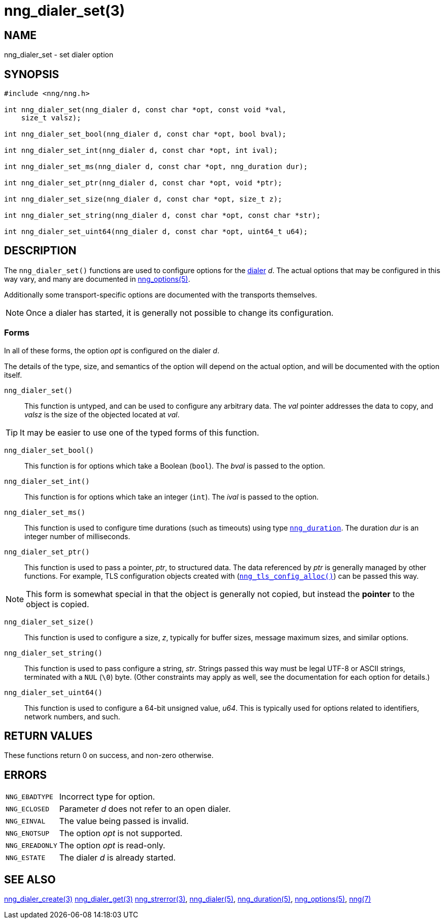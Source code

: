 = nng_dialer_set(3)
//
// Copyright 2020 Staysail Systems, Inc. <info@staysail.tech>
// Copyright 2018 Capitar IT Group BV <info@capitar.com>
//
// This document is supplied under the terms of the MIT License, a
// copy of which should be located in the distribution where this
// file was obtained (LICENSE.txt).  A copy of the license may also be
// found online at https://opensource.org/licenses/MIT.
//

== NAME

nng_dialer_set - set dialer option

== SYNOPSIS

[source, c]
----
#include <nng/nng.h>

int nng_dialer_set(nng_dialer d, const char *opt, const void *val, 
    size_t valsz);

int nng_dialer_set_bool(nng_dialer d, const char *opt, bool bval);

int nng_dialer_set_int(nng_dialer d, const char *opt, int ival);

int nng_dialer_set_ms(nng_dialer d, const char *opt, nng_duration dur);

int nng_dialer_set_ptr(nng_dialer d, const char *opt, void *ptr);

int nng_dialer_set_size(nng_dialer d, const char *opt, size_t z);

int nng_dialer_set_string(nng_dialer d, const char *opt, const char *str);

int nng_dialer_set_uint64(nng_dialer d, const char *opt, uint64_t u64);

----

== DESCRIPTION

(((options, dialer)))
The `nng_dialer_set()` functions are used to configure options for
the xref:nng_dialer.5.adoc[dialer] _d_.
The actual options that may be configured in this way
vary, and many are documented in xref:nng_options.5.adoc[nng_options(5)].

Additionally some transport-specific options are documented with the transports themselves.

NOTE: Once a dialer has started, it is generally not possible to change
its configuration.

=== Forms

In all of these forms, the option _opt_ is configured on the dialer _d_.

The details of the type, size, and semantics of the option will depend
on the actual option, and will be documented with the option itself.

`nng_dialer_set()`::
This function is untyped, and can be used to configure any arbitrary data.
The _val_ pointer addresses the data to copy, and _valsz_ is the
size of the objected located at _val_.

TIP: It may be easier to use one of the typed forms of this function.

`nng_dialer_set_bool()`::
This function is for options which take a Boolean (`bool`).
The _bval_ is passed to the option.

`nng_dialer_set_int()`::
This function is for options which take an integer (`int`).
The _ival_ is passed to the option.

`nng_dialer_set_ms()`::
This function is used to configure time durations (such as timeouts) using
type xref:nng_duration.5.adoc[`nng_duration`].
The duration _dur_ is an integer number of milliseconds.

`nng_dialer_set_ptr()`::
This function is used to pass a pointer, _ptr_, to structured data.
The data referenced by _ptr_ is generally managed by other functions.
For example, TLS configuration objects created with
(xref:nng_tls_config_alloc.3tls.adoc[`nng_tls_config_alloc()`])
can be passed this way.

NOTE: This form is somewhat special in that the object is generally
not copied, but instead the *pointer* to the object is copied.

`nng_dialer_set_size()`::
This function is used to configure a size, _z_, typically for buffer sizes,
message maximum sizes, and similar options.

`nng_dialer_set_string()`::
This function is used to pass configure a string, _str_.
Strings passed this way must be legal UTF-8 or ASCII strings, terminated
with a `NUL` (`\0`) byte.
(Other constraints may apply as well, see the documentation for each option
for details.)

`nng_dialer_set_uint64()`::
This function is used to configure a 64-bit unsigned value, _u64_.
This is typically used for options related to identifiers, network numbers,
and such.

== RETURN VALUES

These functions return 0 on success, and non-zero otherwise.

== ERRORS

[horizontal]
`NNG_EBADTYPE`:: Incorrect type for option.
`NNG_ECLOSED`:: Parameter _d_ does not refer to an open dialer.
`NNG_EINVAL`:: The value being passed is invalid.
`NNG_ENOTSUP`:: The option _opt_ is not supported.
`NNG_EREADONLY`:: The option _opt_ is read-only.
`NNG_ESTATE`:: The dialer _d_ is already started.

== SEE ALSO

[.text-left]
xref:nng_dialer_create.3.adoc[nng_dialer_create(3)]
xref:nng_dialer_get.3.adoc[nng_dialer_get(3)]
xref:nng_strerror.3.adoc[nng_strerror(3)],
xref:nng_dialer.5.adoc[nng_dialer(5)],
xref:nng_duration.5.adoc[nng_duration(5)],
xref:nng_options.5.adoc[nng_options(5)],
xref:nng.7.adoc[nng(7)]
